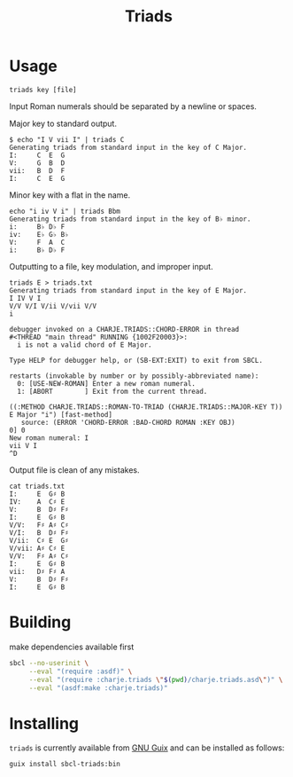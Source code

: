 #+title: Triads
* Usage

~triads key [file]~

Input Roman numerals should be separated by a newline or spaces.

Major key to standard output.
#+begin_src
$ echo "I V vii I" | triads C
Generating triads from standard input in the key of C Major.
I:     C  E  G
V:     G  B  D
vii:   B  D  F
I:     C  E  G
#+end_src

Minor key with a flat in the name.
#+begin_src
echo "i iv V i" | triads Bbm
Generating triads from standard input in the key of B♭ minor.
i:     B♭ D♭ F
iv:    E♭ G♭ B♭
V:     F  A  C
i:     B♭ D♭ F
#+end_src

Outputting to a file, key modulation, and improper input.
#+begin_src
triads E > triads.txt
Generating triads from standard input in the key of E Major.
I IV V I
V/V V/I V/ii V/vii V/V
i

debugger invoked on a CHARJE.TRIADS::CHORD-ERROR in thread
#<THREAD "main thread" RUNNING {1002F20003}>:
  i is not a valid chord of E Major.

Type HELP for debugger help, or (SB-EXT:EXIT) to exit from SBCL.

restarts (invokable by number or by possibly-abbreviated name):
  0: [USE-NEW-ROMAN] Enter a new roman numeral.
  1: [ABORT        ] Exit from the current thread.

((:METHOD CHARJE.TRIADS::ROMAN-TO-TRIAD (CHARJE.TRIADS::MAJOR-KEY T)) E Major "i") [fast-method]
   source: (ERROR 'CHORD-ERROR :BAD-CHORD ROMAN :KEY OBJ)
0] 0
New roman numeral: I
vii V I
^D
#+end_src

Output file is clean of any mistakes.
#+begin_src
cat triads.txt
I:     E  G♯ B
IV:    A  C♯ E
V:     B  D♯ F♯
I:     E  G♯ B
V/V:   F♯ A♯ C♯
V/I:   B  D♯ F♯
V/ii:  C♯ E  G♯
V/vii: A♯ C♯ E
V/V:   F♯ A♯ C♯
I:     E  G♯ B
vii:   D♯ F♯ A
V:     B  D♯ F♯
I:     E  G♯ B
#+end_src

* Building
make dependencies available first
#+begin_src sh
  sbcl --no-userinit \
       --eval "(require :asdf)" \
       --eval "(require :charje.triads \"$(pwd)/charje.triads.asd\")" \
       --eval "(asdf:make :charje.triads)"
#+end_src

* Installing

~triads~ is currently available from [[https://packages.guix.gnu.org/packages/cl-triads/][GNU Guix]] and can be installed as follows:

#+begin_src sh
  guix install sbcl-triads:bin
#+end_src
